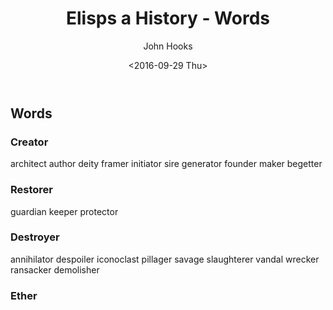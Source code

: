#+TITLE:  Elisps a History - Words
#+AUTHOR: John Hooks
#+EMAIL:  john@bitmachina.com
#+DATE:   <2016-09-29 Thu>
#+STARTUP: indent
#+STARTUP: hidestars

** Words
*** Creator
    architect author deity framer initiator sire generator founder 
    maker begetter

*** Restorer
    guardian keeper protector

*** Destroyer
    annihilator despoiler iconoclast pillager savage slaughterer
    vandal wrecker ransacker demolisher

*** Ether
